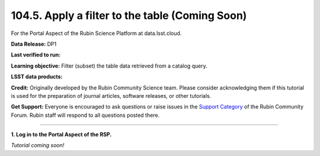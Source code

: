 .. _portal-104-5:

################################################
104.5. Apply a filter to the table (Coming Soon)
################################################

For the Portal Aspect of the Rubin Science Platform at data.lsst.cloud.

**Data Release:** DP1

**Last verified to run:**

**Learning objective:** Filter (subset) the table data retrieved from a catalog query.

**LSST data products:**

**Credit:** Originally developed by the Rubin Community Science team.
Please consider acknowledging them if this tutorial is used for the preparation of journal articles, software releases, or other tutorials.

**Get Support:** Everyone is encouraged to ask questions or raise issues in the `Support Category <https://community.lsst.org/c/support/6>`_ of the Rubin Community Forum.
Rubin staff will respond to all questions posted there.

----

**1. Log in to the Portal Aspect of the RSP.**

*Tutorial coming soon!*


